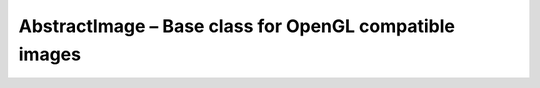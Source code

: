 AbstractImage – Base class for OpenGL compatible images
=======================================================

.. doxygenfile:: CEngine/GL/AbstractImage.hpp
    
